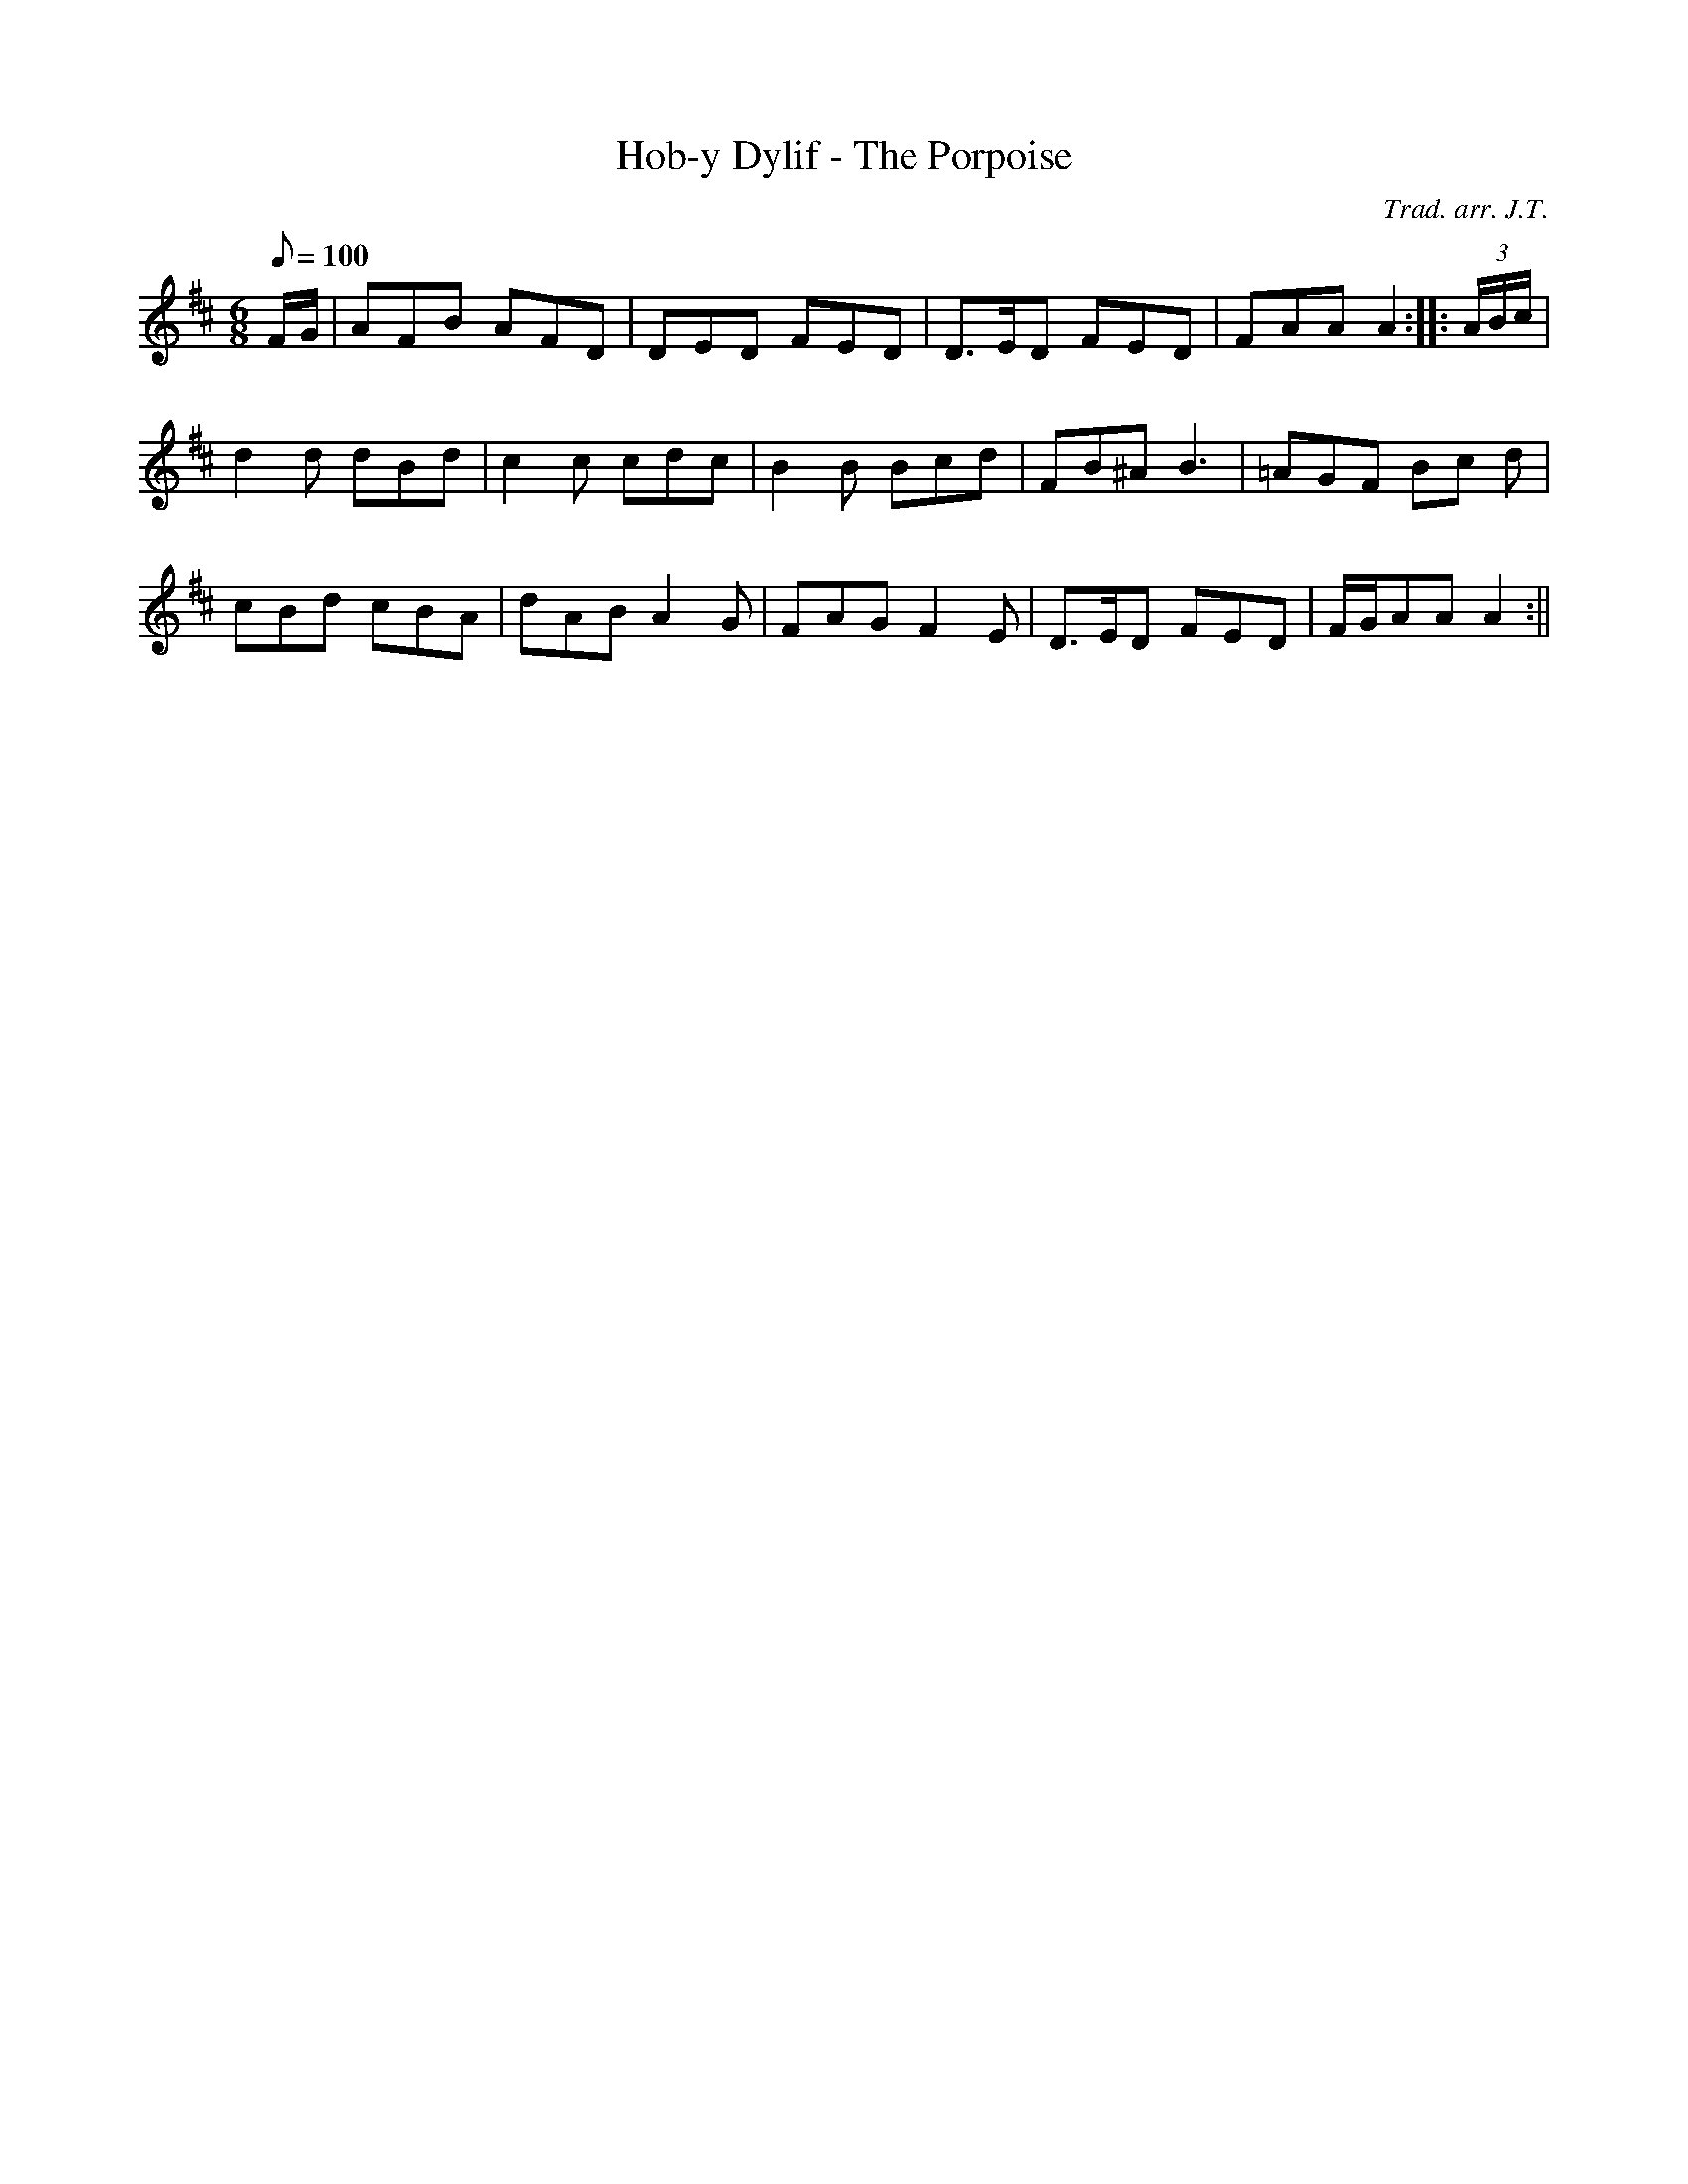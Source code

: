 X:112
T:Hob-y Dylif - The Porpoise
M:6/8
L:1/8
Q:100
C:Trad. arr. J.T.
S:Davidsons Musical Miracles 1859
R:Jig
N:Very slight compression of second measure
K:D
F/G/ | AFB AFD | DED FED | D>ED FED | FAA A2 :||: (3A/B/c/ |
d2 d dBd | c2 c cdc | B2 B Bcd | FB^A B3 | =AGF Bc d|
cBd cBA | dAB A2 G | FAG F2 E | D>ED FED | F/G/AA A2 :||
